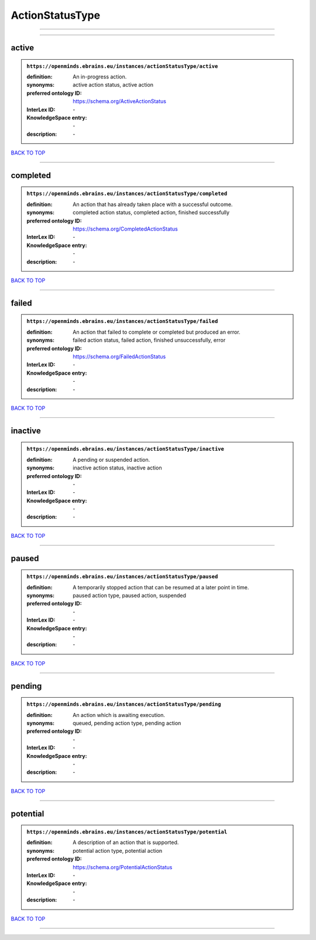 ################
ActionStatusType
################

------------

------------

active
------

.. admonition:: ``https://openminds.ebrains.eu/instances/actionStatusType/active``

   :definition: An in-progress action.
   :synonyms: active action status, active action
   :preferred ontology ID: https://schema.org/ActiveActionStatus
   :InterLex ID: \-
   :KnowledgeSpace entry: \-
   :description: \-

`BACK TO TOP <ActionStatusType_>`_

------------

completed
---------

.. admonition:: ``https://openminds.ebrains.eu/instances/actionStatusType/completed``

   :definition: An action that has already taken place with a successful outcome.
   :synonyms: completed action status, completed action, finished successfully
   :preferred ontology ID: https://schema.org/CompletedActionStatus
   :InterLex ID: \-
   :KnowledgeSpace entry: \-
   :description: \-

`BACK TO TOP <ActionStatusType_>`_

------------

failed
------

.. admonition:: ``https://openminds.ebrains.eu/instances/actionStatusType/failed``

   :definition: An action that failed to complete or completed but produced an error.
   :synonyms: failed action status, failed action, finished unsuccessfully, error
   :preferred ontology ID: https://schema.org/FailedActionStatus
   :InterLex ID: \-
   :KnowledgeSpace entry: \-
   :description: \-

`BACK TO TOP <ActionStatusType_>`_

------------

inactive
--------

.. admonition:: ``https://openminds.ebrains.eu/instances/actionStatusType/inactive``

   :definition: A pending or suspended action.
   :synonyms: inactive action status, inactive action
   :preferred ontology ID: \-
   :InterLex ID: \-
   :KnowledgeSpace entry: \-
   :description: \-

`BACK TO TOP <ActionStatusType_>`_

------------

paused
------

.. admonition:: ``https://openminds.ebrains.eu/instances/actionStatusType/paused``

   :definition: A temporarily stopped action that can be resumed at a later point in time.
   :synonyms: paused action type, paused action, suspended
   :preferred ontology ID: \-
   :InterLex ID: \-
   :KnowledgeSpace entry: \-
   :description: \-

`BACK TO TOP <ActionStatusType_>`_

------------

pending
-------

.. admonition:: ``https://openminds.ebrains.eu/instances/actionStatusType/pending``

   :definition: An action which is awaiting execution.
   :synonyms: queued, pending action type, pending action
   :preferred ontology ID: \-
   :InterLex ID: \-
   :KnowledgeSpace entry: \-
   :description: \-

`BACK TO TOP <ActionStatusType_>`_

------------

potential
---------

.. admonition:: ``https://openminds.ebrains.eu/instances/actionStatusType/potential``

   :definition: A description of an action that is supported.
   :synonyms: potential action type, potential action
   :preferred ontology ID: https://schema.org/PotentialActionStatus
   :InterLex ID: \-
   :KnowledgeSpace entry: \-
   :description: \-

`BACK TO TOP <ActionStatusType_>`_

------------

